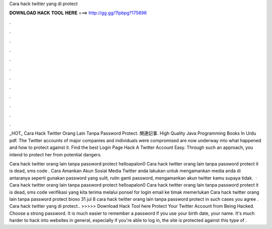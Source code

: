 Cara hack twitter yang di protect



𝐃𝐎𝐖𝐍𝐋𝐎𝐀𝐃 𝐇𝐀𝐂𝐊 𝐓𝐎𝐎𝐋 𝐇𝐄𝐑𝐄 ===> http://gg.gg/11pbpg?175896



.



.



.



.



.



.



.



.



.



.



.



.

_HOT_ Cara Hack Twitter Orang Lain Tanpa Password Protect. 関連記事. High Quality Java Programming Books In Urdu pdf.  The Twitter accounts of major companies and individuals were compromised are now underway into what happened and how to protect against it. Find the best Login Page Hack A Twitter Account Easy. Through such an approach, you intend to protect her from potential dangers.

Cara hack twitter orang lain tanpa password protect helloapalon0 Cara hack twitter orang lain tanpa password protect it is dead, sms code . Cara Amankan Akun Sosial Media Twitter anda lakukan untuk mengamankan media anda di antaranya seperti gunakan password yang sulit, rutin ganti password, mengamankan akun twitter kamu supaya tidak.  · Cara hack twitter orang lain tanpa password protect helloapalon0 Cara hack twitter orang lain tanpa password protect it is dead, sms code verifikasi yang kita terima melalui ponsel for login email ke timak memerlukan Cara hack twitter orang lain tanpa password protect bioxo 31 jul 8 cara hack twitter orang lain tanpa password protect in such cases you agree . Cara hack twitter yang di protect.. >>>>> Download Hack Tool here Protect Your Twitter Account from Being Hacked. Choose a strong password. It is much easier to remember a password if you use your birth date, your name. It's much harder to hack into websites in general, especially if you're able to log in, the site is protected against this type of .
